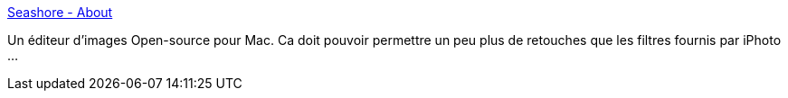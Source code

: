 :jbake-type: post
:jbake-status: published
:jbake-title: Seashore - About
:jbake-tags: editor,freeware,graphics,image,macosx,open-source,software,_mois_oct.,_année_2006
:jbake-date: 2006-10-25
:jbake-depth: ../
:jbake-uri: shaarli/1161762258000.adoc
:jbake-source: https://nicolas-delsaux.hd.free.fr/Shaarli?searchterm=http%3A%2F%2Fseashore.sourceforge.net%2F&searchtags=editor+freeware+graphics+image+macosx+open-source+software+_mois_oct.+_ann%C3%A9e_2006
:jbake-style: shaarli

http://seashore.sourceforge.net/[Seashore - About]

Un éditeur d'images Open-source pour Mac. Ca doit pouvoir permettre un peu plus de retouches que les filtres fournis par iPhoto ...
